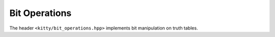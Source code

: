Bit Operations
==============

The header ``<kitty/bit_operations.hpp>`` implements bit manipulation on truth tables.

.. doc_brief_table::
   set_bit
   get_bit
   clear_bit
   flip_bit
   clear
   count_ones
   find_first_one_bit
   find_last_one_bit
   find_first_bit_difference
   find_last_bit_difference
